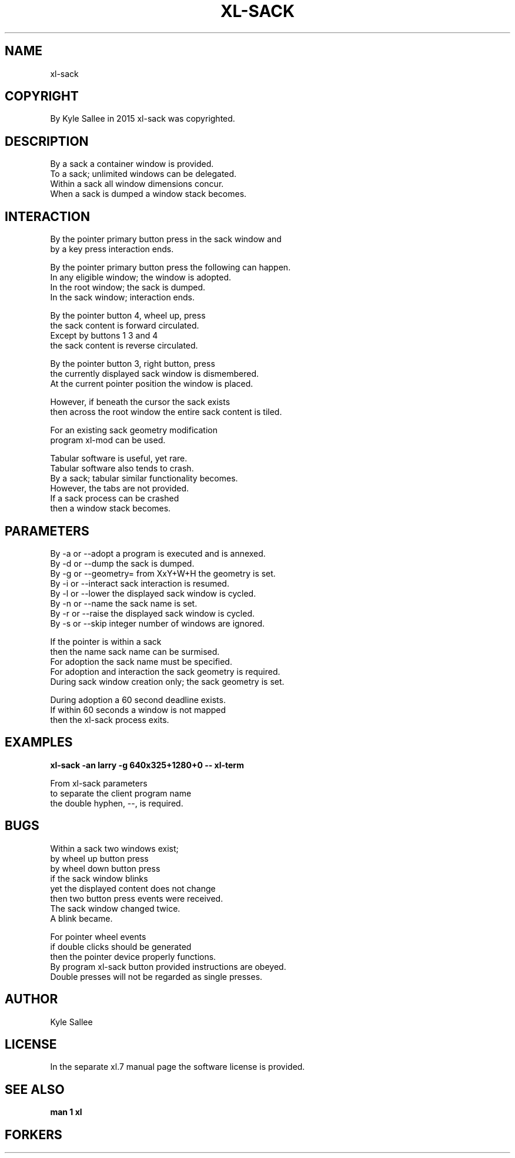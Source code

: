 .TH XL-SACK 1 2015-08-05 20150805 xl-sack
.SH NAME
 xl-sack
.SH COPYRIGHT
 By Kyle Sallee in 2015 xl-sack was copyrighted.
.SH DESCRIPTION
 By     a sack  a container window      is provided.
 To     a sack;   unlimited windows can be delegated.
 Within a sack  all  window dimensions     concur.
 When   a sack  is dumped a window   stack becomes.
.SH INTERACTION
 By the pointer primary button press in the sack window and
 by a   key                    press interaction ends.
.PP
 By  the pointer primary button press the following can happen.
 In  any eligible window; the window is adopted.
 In  the root     window; the sack   is dumped.
 In  the sack     window; interaction   ends.
.PP
 By     the pointer button 4, wheel up, press
 the    sack content is forward circulated.
 Except by buttons 1 3 and 4
 the    sack content is reverse circulated.
.PP
 By  the pointer button 3, right button, press
 the currently displayed sack window         is dismembered.
 At  the current pointer position the window is placed.
.PP
 However, if beneath  the    cursor the sack exists
 then across the root window the entire sack content is tiled.
.PP
 For     an existing sack geometry modification
 program xl-mod can be used.
.PP
 Tabular  software is      useful, yet rare.
 Tabular  software also    tends   to  crash.
 By       a sack;  tabular similar functionality becomes.
 However, the      tabs    are not provided.
 If       a sack   process can be  crashed
 then     a window stack           becomes.
.SH PARAMETERS
 By -a or --adopt     a program is executed and  is  annexed.
 By -d or --dump      the sack                   is  dumped.
 By -g or --geometry= from XxY+W+H the geometry  is  set.
 By -i or --interact  sack interaction           is  resumed.
 By -l or --lower     the displayed sack window  is  cycled.
 By -n or --name      the sack name              is  set.
 By -r or --raise     the displayed sack window  is  cycled.
 By -s or --skip      integer number of  windows are ignored.
.PP
 If     the pointer   is   within  a         sack
 then   the name sack name can     be        surmised.
 For    adoption the  sack name    must be   specified.
 For    adoption and  interaction  the  sack geometry is required.
 During sack window creation only; the  sack geometry is set.
.PP
 During adoption a 60 second    deadline      exists.
 If     within     60 seconds a window is not mapped
 then   the           xl-sack   process       exits.
.SH EXAMPLES
 \fBxl-sack -an larry -g 640x325+1280+0 -- xl-term\fR
.PP
 From xl-sack parameters
 to   separate the client program name
 the  double hyphen, --, is required.
.SH BUGS
 Within a sack two windows exist;
 by     wheel up        button  press
 by     wheel down      button  press
 if     the   sack      window  blinks
 yet    the   displayed content does   not  change
 then   two   button    press   events were received.
 The    sack  window    changed twice.
 A      blink became.
.PP
 For    pointer wheel   events
 if     double  clicks  should be       generated
 then   the     pointer device properly functions.
 By     program xl-sack button provided instructions are obeyed.
 Double presses will    not be regarded as single presses.
.SH AUTHOR
 Kyle Sallee
.SH LICENSE
 In the separate xl.7 manual page the software license is provided.
.SH SEE ALSO
.B man 1 xl
.SH FORKERS
